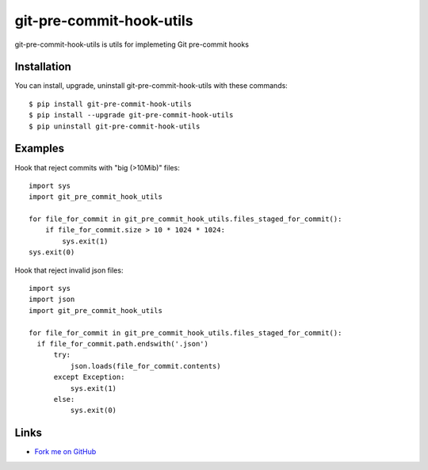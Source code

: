 git-pre-commit-hook-utils
=========================

git-pre-commit-hook-utils is utils for implemeting Git pre-commit
hooks

Installation
------------

You can install, upgrade, uninstall git-pre-commit-hook-utils
with these commands::

  $ pip install git-pre-commit-hook-utils
  $ pip install --upgrade git-pre-commit-hook-utils
  $ pip uninstall git-pre-commit-hook-utils

Examples
--------

Hook that reject commits with "big (>10Mib)" files::

  import sys
  import git_pre_commit_hook_utils

  for file_for_commit in git_pre_commit_hook_utils.files_staged_for_commit():
      if file_for_commit.size > 10 * 1024 * 1024:
          sys.exit(1)
  sys.exit(0)


Hook that reject invalid json files::

  import sys
  import json
  import git_pre_commit_hook_utils

  for file_for_commit in git_pre_commit_hook_utils.files_staged_for_commit():
    if file_for_commit.path.endswith('.json')
        try:
            json.loads(file_for_commit.contents)
        except Exception:
            sys.exit(1)
        else:
            sys.exit(0)


Links
-----

* `Fork me on GitHub <https://github.com/evvers/git-pre-commit-hook-utils>`_

